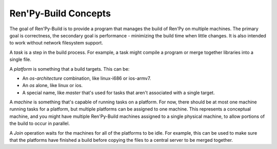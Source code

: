 Ren'Py-Build Concepts
=====================

The goal of Ren'Py-Build is to provide a program that manages the build of
Ren'Py on multiple machines. The primary goal is correctness, the secondary
goal is performance - minimizing the build time when little changes. It is
also intended to work without network filesystem support.

A *task* is a step in the build process. For example, a task might compile
a program or merge together libraries into a single file.

A *platform* is something that a build targets. This can be:

* An `os`-`architecture` combination, like linux-i686 or ios-armv7.
* An `os` alone, like linux or ios.
* A special name, like `master` that's used for tasks that aren't associated
  with a single target.

A *machine* is something that's capable of running tasks on a platform.
For now, there should be at most one machine running tasks for a platform,
but multiple platforms can be assigned to one machine. This represents a
conceptual machine, and you might have multiple Ren'Py-Build machines
assigned to a single physical machine, to allow portions of the build to
occur in parallel.

A *Join* operation waits for the machines for all of the platforms to be
idle. For example, this can be used to make sure that the platforms have
finished a build before copying the files to a central server to be
merged together.
